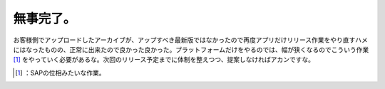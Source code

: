 ﻿無事完了。
##########


お客様側でアップロードしたアーカイブが、アップすべき最新版ではなかったので再度アプリだけリリース作業をやり直すハメにはなったものの、正常に出来たので良かった良かった。プラットフォームだけをやるのでは、幅が狭くなるのでこういう作業 [#]_ をやっていく必要があるな。次回のリリース予定までに体制を整えつつ、提案しなければアカンですな。



.. [#] ：SAPの位相みたいな作業。



.. author:: mkouhei
.. categories:: work, 
.. tags::
.. comments::


